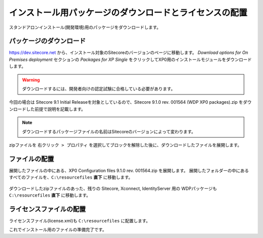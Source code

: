 ================================================================
インストール用パッケージのダウンロードとライセンスの配置
================================================================
スタンドアロンインストール(開発環境)用のパッケージをダウンロードします。

パッケージのダウンロード
================================================================
`https://dev.sitecore.net <https://dev.sitecore.net>`_ から、インストール対象のSitecoreのバージョンのページに移動します。
`Download options for On Premises deployment` セクションの `Packages for XP Single` をクリックしてXP0用のインストールモジュールをダウンロードします。

.. figure:: /images/installation/ins-down01.png

.. warning:: ダウンロードするには、開発者向けの認定試験に合格している必要があります。

今回の場合は Sitecore 9.1 Initial Releaseを対象としているので、Sitecore 9.1.0 rev. 001564 (WDP XP0 packages).zip をダウンロードした前提で説明を記載します。

.. note:: ダウンロードするパッケージファイルの名前はSitecoreのバージョンによって変わります。

zipファイルを ``右クリック > プロパティ``  を選択してブロックを解除した後に、ダウンロードしたファイルを展開します。


ファイルの配置
================================================================
展開したファイルの中にある、XP0 Configuration files 9.1.0 rev. 001564.zip を展開します。
展開したフォルダーの中にあるすべてのファイルを、``C:\resourcefiles`` **直下** に移動します。

.. figure:: /images/installation/ins-down02.png

ダウンロードしたzipファイルのあった、残りの Sitecore, Xconnect, IdentityServer 用の WDPパッケージも ``C:\resourcefiles`` **直下** に移動します。

.. figure:: /images/installation/ins-down03.png


ライセンスファイルの配置
================================================================
ライセンスファイル(license.xml)も ``C:\resourcefiles`` に配置します。

これでインストール用のファイルの準備完了です。